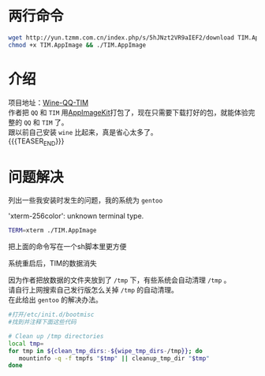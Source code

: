 #+BEGIN_COMMENT
.. title: 在Linux上用两步安装TIM
.. slug: install-tim-in-linux
.. date: 2018-12-26 13:40:50 UTC+08:00
.. tags: 
.. category: 
.. link: 
.. description: 
.. type: text
.. author: lampze

#+END_COMMENT

#+OPTIONS: \n:t

* 两行命令
#+BEGIN_SRC sh
wget http://yun.tzmm.com.cn/index.php/s/5hJNzt2VR9aIEF2/download TIM.AppImage
chmod +x TIM.AppImage && ./TIM.AppImage
#+END_SRC

* 介绍
项目地址：[[https://github.com/askme765cs/Wine-QQ-TIM][Wine-QQ-TIM]]
作者把 =QQ= 和 =TIM= 用[[https://github.com/AppImage/AppImageKit][AppImageKit]]打包了，现在只需要下载打好的包，就能体验完整的 =QQ= 和 =TIM= 了。
跟以前自己安装 =wine= 比起来，真是省心太多了。
{{{TEASER_END}}}

* 问题解决
列出一些我安装时发生的问题，我的系统为 =gentoo=
**** 'xterm-256color': unknown terminal type.
#+BEGIN_SRC sh
TERM=xterm ./TIM.AppImage
#+END_SRC
把上面的命令写在一个sh脚本里更方便

**** 系统重启后，TIM的数据消失
因为作者把放数据的文件夹放到了 =/tmp= 下，有些系统会自动清理 =/tmp= 。
请自行上网搜索自己发行版怎么关掉 =/tmp= 的自动清理。
在此给出 =gentoo= 的解决办法。
#+BEGIN_SRC sh
#打开/etc/init.d/bootmisc
#找到并注释下面这些代码

# Clean up /tmp directories
local tmp=
for tmp in ${clean_tmp_dirs:-${wipe_tmp_dirs-/tmp}}; do
   mountinfo -q -f tmpfs "$tmp" || cleanup_tmp_dir "$tmp"
done
#+END_SRC
